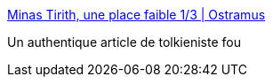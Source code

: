 :jbake-type: post
:jbake-status: published
:jbake-title: Minas Tirith, une place faible 1/3 | Ostramus
:jbake-tags: fantasy,moyen-âge,guerre,_mois_juil.,_année_2016
:jbake-date: 2016-07-12
:jbake-depth: ../
:jbake-uri: shaarli/1468306716000.adoc
:jbake-source: https://nicolas-delsaux.hd.free.fr/Shaarli?searchterm=https%3A%2F%2Fostramus.com%2F2016%2F04%2F29%2Fminas-tirith-une-place-faible-1-3%2F&searchtags=fantasy+moyen-%C3%A2ge+guerre+_mois_juil.+_ann%C3%A9e_2016
:jbake-style: shaarli

https://ostramus.com/2016/04/29/minas-tirith-une-place-faible-1-3/[Minas Tirith, une place faible 1/3 | Ostramus]

Un authentique article de tolkieniste fou
